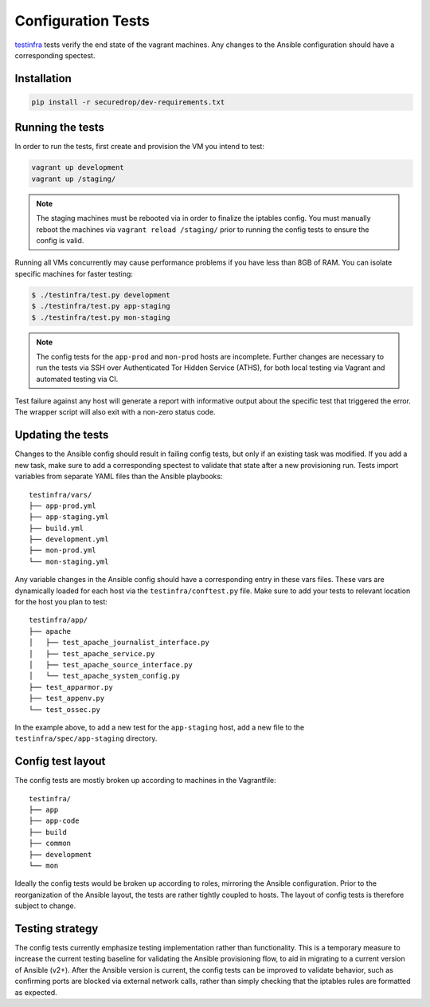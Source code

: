 Configuration Tests
===================

testinfra_ tests verify the end state of the vagrant machines. Any
changes to the Ansible configuration should have a corresponding
spectest.

.. _testinfra: https://testinfra.readthedocs.io/en/latest/

Installation
------------

.. code:: sh

    pip install -r securedrop/dev-requirements.txt

Running the tests
-----------------

In order to run the tests, first create and provision the VM you intend
to test:

.. code:: sh

    vagrant up development
    vagrant up /staging/

.. note:: The staging machines must be rebooted via in order to finalize
          the iptables config. You must manually reboot the machines via
          ``vagrant reload /staging/`` prior to running the config tests
          to ensure the config is valid.

Running all VMs concurrently may cause performance
problems if you have less than 8GB of RAM. You can isolate specific
machines for faster testing:

.. code:: sh

    $ ./testinfra/test.py development
    $ ./testinfra/test.py app-staging
    $ ./testinfra/test.py mon-staging

.. note:: The config tests for the ``app-prod`` and ``mon-prod`` hosts are
          incomplete. Further changes are necessary to run the tests via
          SSH over Authenticated Tor Hidden Service (ATHS), for both local
          testing via Vagrant and automated testing via CI.

Test failure against any host will generate a report with informative output
about the specific test that triggered the error. The wrapper script
will also exit with a non-zero status code.

Updating the tests
------------------

Changes to the Ansible config should result in failing config tests, but
only if an existing task was modified. If you add a new task, make
sure to add a corresponding spectest to validate that state after a
new provisioning run. Tests import variables from separate YAML files
than the Ansible playbooks: ::

    testinfra/vars/
    ├── app-prod.yml
    ├── app-staging.yml
    ├── build.yml
    ├── development.yml
    ├── mon-prod.yml
    └── mon-staging.yml

Any variable changes in the Ansible config should have a corresponding
entry in these vars files. These vars are dynamically loaded for each
host via the ``testinfra/conftest.py`` file. Make sure to add your tests to
relevant location for the host you plan to test: ::

    testinfra/app/
    ├── apache
    │   ├── test_apache_journalist_interface.py
    │   ├── test_apache_service.py
    │   ├── test_apache_source_interface.py
    │   └── test_apache_system_config.py
    ├── test_apparmor.py
    ├── test_appenv.py
    └── test_ossec.py

In the example above, to add a new test for the ``app-staging`` host,
add a new file to the ``testinfra/spec/app-staging`` directory.

Config test layout
------------------

The config tests are mostly broken up according to machines in the
Vagrantfile: ::

    testinfra/
    ├── app
    ├── app-code
    ├── build
    ├── common
    ├── development
    └── mon

Ideally the config tests would be broken up according to roles,
mirroring the Ansible configuration. Prior to the reorganization of
the Ansible layout, the tests are rather tightly coupled to hosts. The
layout of config tests is therefore subject to change.

Testing strategy
----------------

The config tests currently emphasize testing implementation rather than
functionality. This is a temporary measure to increase the current testing
baseline for validating the Ansible provisioning flow, to aid in migrating
to a current version of Ansible (v2+). After the Ansible version is current,
the config tests can be improved to validate behavior, such as confirming
ports are blocked via external network calls, rather than simply checking
that the iptables rules are formatted as expected.
